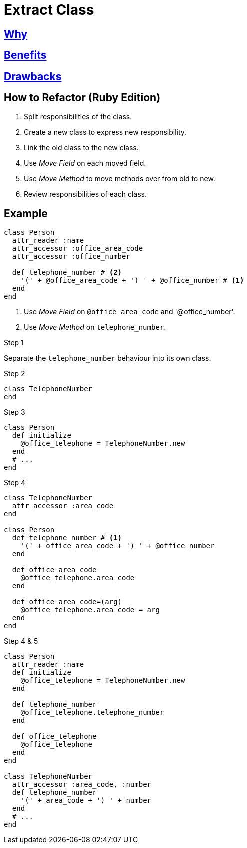 # Extract Class
:source-highlighter: pygments
:pygments-style: pastie
:icons: font
:experimental:
:toc!:

## https://refactoring.guru/extract-class[Why]

## https://refactoring.guru/extract-class[Benefits]

## https://refactoring.guru/extract-class[Drawbacks]

## How to Refactor (Ruby Edition)

. Split responsibilities of the class.
. Create a new class to express new responsibility.
. Link the old class to the new class.
. Use _Move Field_ on each moved field.
. Use _Move Method_ to move methods over from  old to new.
. Review responsibilities of each class.

## Example

```ruby
class Person
  attr_reader :name
  attr_accessor :office_area_code
  attr_accessor :office_number

  def telephone_number # <2>
    '(' + @office_area_code + ') ' + @office_number # <1>
  end
end
```
<1> Use _Move Field_ on `@office_area_code` and '@office_number'.
<2> Use _Move Method_ on `telephone_number`.

.Step 1
Separate the `telephone_number` behaviour into its own class.

.Step 2
```ruby
class TelephoneNumber
end
```

.Step 3
```ruby
class Person
  def initialize
    @office_telephone = TelephoneNumber.new
  end
  # ...
end
```

.Step 4
```ruby
class TelephoneNumber
  attr_accessor :area_code
end

class Person
  def telephone_number # <1>
    '(' + office_area_code + ') ' + @office_number
  end

  def office_area_code
    @office_telephone.area_code
  end

  def office_area_code=(arg)
    @office_telephone.area_code = arg
  end
end
```

.Step 4 & 5
```ruby
class Person
  attr_reader :name
  def initialize
    @office_telephone = TelephoneNumber.new
  end

  def telephone_number
    @office_telephone.telephone_number
  end

  def office_telephone
    @office_telephone
  end
end

class TelephoneNumber
  attr_accessor :area_code, :number
  def telephone_number
    '(' + area_code + ') ' + number
  end
  # ...
end
```
